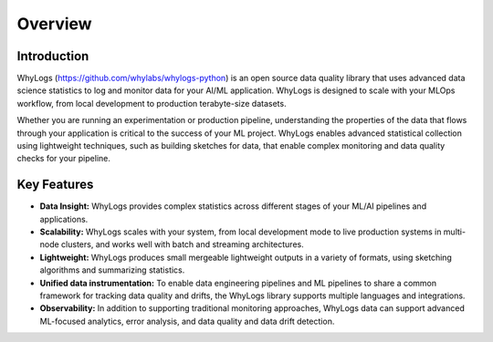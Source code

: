 .. _overview:

===================================
Overview
===================================

Introduction
===================================

WhyLogs (https://github.com/whylabs/whylogs-python) is an open source data quality \
library that uses advanced data science statistics to log and monitor data \
for your AI/ML application. WhyLogs is designed to scale with your MLOps \
workflow, from local development to production terabyte-size datasets.


Whether you are running an experimentation or production pipeline, understanding the \
properties of the data that flows through your application is critical to the success of \
your ML project. WhyLogs enables advanced statistical collection using lightweight techniques, \
such as building sketches for data, that enable complex monitoring and data quality checks for your \
pipeline.

Key Features
===================================

* **Data Insight:** WhyLogs provides complex statistics across different stages of your ML/AI pipelines and applications.

* **Scalability:** WhyLogs scales with your system, from local development mode to live production systems in multi-node clusters, and works well with batch and streaming architectures. 

* **Lightweight:** WhyLogs produces small mergeable lightweight outputs in a variety of formats, using sketching algorithms and summarizing statistics.

* **Unified data instrumentation:** To enable data engineering pipelines and ML pipelines to share a common framework for tracking data quality and drifts, the WhyLogs library supports multiple languages and integrations. 
  
* **Observability:** In addition to supporting traditional monitoring approaches, WhyLogs data can support advanced ML-focused analytics, error analysis, and data quality and data drift detection. 
